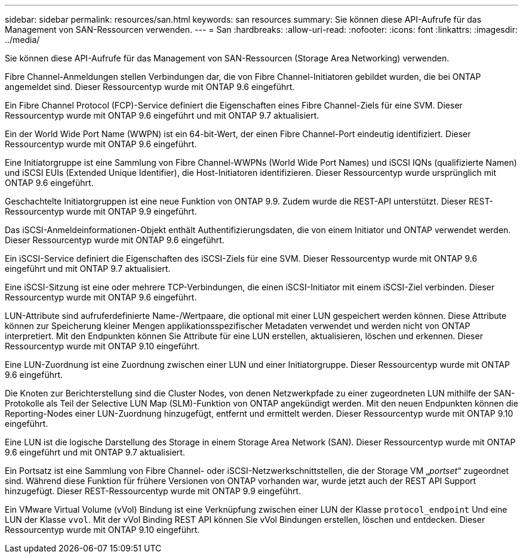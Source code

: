 ---
sidebar: sidebar 
permalink: resources/san.html 
keywords: san resources 
summary: Sie können diese API-Aufrufe für das Management von SAN-Ressourcen verwenden. 
---
= San
:hardbreaks:
:allow-uri-read: 
:nofooter: 
:icons: font
:linkattrs: 
:imagesdir: ../media/


[role="lead"]
Sie können diese API-Aufrufe für das Management von SAN-Ressourcen (Storage Area Networking) verwenden.

Fibre Channel-Anmeldungen stellen Verbindungen dar, die von Fibre Channel-Initiatoren gebildet wurden, die bei ONTAP angemeldet sind. Dieser Ressourcentyp wurde mit ONTAP 9.6 eingeführt.

Ein Fibre Channel Protocol (FCP)-Service definiert die Eigenschaften eines Fibre Channel-Ziels für eine SVM. Dieser Ressourcentyp wurde mit ONTAP 9.6 eingeführt und mit ONTAP 9.7 aktualisiert.

Ein der World Wide Port Name (WWPN) ist ein 64-bit-Wert, der einen Fibre Channel-Port eindeutig identifiziert. Dieser Ressourcentyp wurde mit ONTAP 9.6 eingeführt.

Eine Initiatorgruppe ist eine Sammlung von Fibre Channel-WWPNs (World Wide Port Names) und iSCSI IQNs (qualifizierte Namen) und iSCSI EUIs (Extended Unique Identifier), die Host-Initiatoren identifizieren. Dieser Ressourcentyp wurde ursprünglich mit ONTAP 9.6 eingeführt.

Geschachtelte Initiatorgruppen ist eine neue Funktion von ONTAP 9.9. Zudem wurde die REST-API unterstützt. Dieser REST-Ressourcentyp wurde mit ONTAP 9.9 eingeführt.

Das iSCSI-Anmeldeinformationen-Objekt enthält Authentifizierungsdaten, die von einem Initiator und ONTAP verwendet werden. Dieser Ressourcentyp wurde mit ONTAP 9.6 eingeführt.

Ein iSCSI-Service definiert die Eigenschaften des iSCSI-Ziels für eine SVM. Dieser Ressourcentyp wurde mit ONTAP 9.6 eingeführt und mit ONTAP 9.7 aktualisiert.

Eine iSCSI-Sitzung ist eine oder mehrere TCP-Verbindungen, die einen iSCSI-Initiator mit einem iSCSI-Ziel verbinden. Dieser Ressourcentyp wurde mit ONTAP 9.6 eingeführt.

LUN-Attribute sind aufruferdefinierte Name-/Wertpaare, die optional mit einer LUN gespeichert werden können. Diese Attribute können zur Speicherung kleiner Mengen applikationsspezifischer Metadaten verwendet und werden nicht von ONTAP interpretiert. Mit den Endpunkten können Sie Attribute für eine LUN erstellen, aktualisieren, löschen und erkennen. Dieser Ressourcentyp wurde mit ONTAP 9.10 eingeführt.

Eine LUN-Zuordnung ist eine Zuordnung zwischen einer LUN und einer Initiatorgruppe. Dieser Ressourcentyp wurde mit ONTAP 9.6 eingeführt.

Die Knoten zur Berichterstellung sind die Cluster Nodes, von denen Netzwerkpfade zu einer zugeordneten LUN mithilfe der SAN-Protokolle als Teil der Selective LUN Map (SLM)-Funktion von ONTAP angekündigt werden. Mit den neuen Endpunkten können die Reporting-Nodes einer LUN-Zuordnung hinzugefügt, entfernt und ermittelt werden. Dieser Ressourcentyp wurde mit ONTAP 9.10 eingeführt.

Eine LUN ist die logische Darstellung des Storage in einem Storage Area Network (SAN). Dieser Ressourcentyp wurde mit ONTAP 9.6 eingeführt und mit ONTAP 9.7 aktualisiert.

Ein Portsatz ist eine Sammlung von Fibre Channel- oder iSCSI-Netzwerkschnittstellen, die der Storage VM „_portset_“ zugeordnet sind. Während diese Funktion für frühere Versionen von ONTAP vorhanden war, wurde jetzt auch der REST API Support hinzugefügt. Dieser REST-Ressourcentyp wurde mit ONTAP 9.9 eingeführt.

Ein VMware Virtual Volume (vVol) Bindung ist eine Verknüpfung zwischen einer LUN der Klasse `protocol_endpoint` Und eine LUN der Klasse `vvol`. Mit der vVol Binding REST API können Sie vVol Bindungen erstellen, löschen und entdecken. Dieser Ressourcentyp wurde mit ONTAP 9.10 eingeführt.
